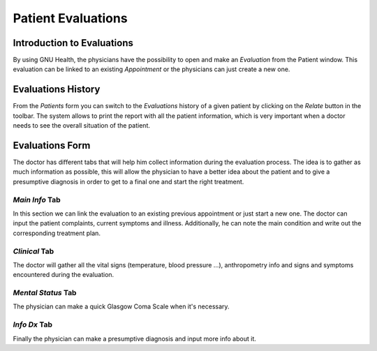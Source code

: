 .. _patientmanagement-patientevaluations:patient_evaluations:

Patient Evaluations
===================

.. _patientmanagement-patientevaluations:patient_evaluations-introduction_to_evaluations:

Introduction to Evaluations
---------------------------

.. thumbnail:: ../images/How_to_open_the_list_of_evaluations_for_a_specific_patient.png
	:show_caption: true
   	:title: How to open the list of evaluations for a specific patient.

By using GNU Health, the physicians have the possibility to open and make an *Evaluation* from the Patient window. This evaluation can be linked to an existing *Appointment* or the physicians can just create a new one.

.. _patientmanagement-patientevaluations:patient_evaluations-evaluations_history:

Evaluations History
-------------------

.. thumbnail:: ../images/The_Evaluations_History_in_GNU_Health.png
	:show_caption: true
   	:title: The Evaluations History in GNU Health.

From the *Patients* form you can switch to the *Evaluations* history of a given patient by clicking on the *Relate* button in the toolbar. The system allows to print the report with all the patient information, which is very important when a doctor needs to see the overall situation of the patient.

.. _patientmanagement-patientevaluations:patient_evaluations-evaluations_form:

Evaluations Form
----------------

.. thumbnail:: ../images/The_Evaluations_Form_in_GNU_Health.png
	:show_caption: true
   	:title: The Evaluations Form in GNU Health.

The doctor has different tabs that will help him collect information during the evaluation process. The idea is to gather as much information as possible, this will allow the physician  to have a better idea about the patient and to give a presumptive diagnosis in order to get to a final one and start the right treatment.

.. _patientmanagement-patientevaluations:patient_evaluations-evaluations_form-*main_info*_tab:

*Main Info* Tab
^^^^^^^^^^^^^^^

In this section we can link the evaluation to an existing previous appointment or just start a new one. The doctor can input the patient complaints, current symptoms and illness. Additionally, he can note the main condition and write out the corresponding treatment plan.

.. _patientmanagement-patientevaluations:patient_evaluations-evaluations_form-*clinical*_tab:

*Clinical* Tab
^^^^^^^^^^^^^^

The doctor will gather all the vital signs (temperature, blood pressure …), anthropometry info and signs and symptoms encountered during the evaluation.

.. _patientmanagement-patientevaluations:patient_evaluations-evaluations_form-*mental_status*_tab:

*Mental Status* Tab
^^^^^^^^^^^^^^^^^^^

The physician can make a quick Glasgow Coma Scale when it's necessary.

.. _patientmanagement-patientevaluations:patient_evaluations-evaluations_form-*info_dx*_tab:

*Info Dx* Tab
^^^^^^^^^^^^^

Finally the physician can make a presumptive diagnosis and input more info about it.

